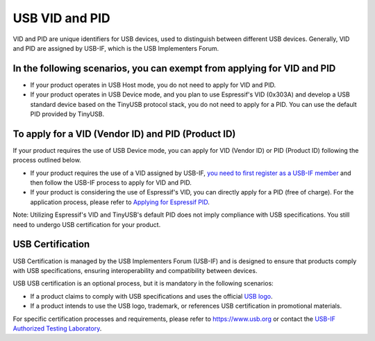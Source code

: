 USB VID and PID
-----------------

VID and PID are unique identifiers for USB devices, used to distinguish between different USB devices. Generally, VID and PID are assigned by USB-IF, which is the USB Implementers Forum. 

In the following scenarios, you can exempt from applying for VID and PID
^^^^^^^^^^^^^^^^^^^^^^^^^^^^^^^^^^^^^^^^^^^^^^^^^^^^^^^^^^^^^^^^^^^^^^^^^^^

* If your product operates in USB Host mode, you do not need to apply for VID and PID.
* If your product operates in USB Device mode, and you plan to use Espressif's VID (0x303A) and develop a USB standard device based on the TinyUSB protocol stack, you do not need to apply for a PID. You can use the default PID provided by TinyUSB.

To apply for a VID (Vendor ID) and PID (Product ID)
^^^^^^^^^^^^^^^^^^^^^^^^^^^^^^^^^^^^^^^^^^^^^^^^^^^^^^^^^

If your product requires the use of USB Device mode, you can apply for VID (Vendor ID) or PID (Product ID) following the process outlined below.


* If your product requires the use of a VID assigned by USB-IF, `you need to first register as a USB-IF member <https://www.usb.org/members>`_ and then follow the USB-IF process to apply for VID and PID.
* If your product is considering the use of Espressif's VID, you can directly apply for a PID (free of charge). For the application process, please refer to `Applying for Espressif PID <https://github.com/espressif/usb-pids/blob/main/README.md>`_\ .

Note: Utilizing Espressif's VID and TinyUSB's default PID does not imply compliance with USB specifications. You still need to undergo USB certification for your product.

USB Certification
^^^^^^^^^^^^^^^^^^^^

USB Certification is managed by the USB Implementers Forum (USB-IF) and is designed to ensure that products comply with USB specifications, ensuring interoperability and compatibility between devices.

USB USB certification is an optional process, but it is mandatory in the following scenarios:


* If a product claims to comply with USB specifications and uses the official `USB logo <https://www.usb.org/logo-license>`_\ .
* If a product intends to use the USB logo, trademark, or references USB certification in promotional materials.

For specific certification processes and requirements, please refer to https://www.usb.org or contact the `USB-IF Authorized Testing Laboratory <https://www.usb.org/labs>`_\ .
